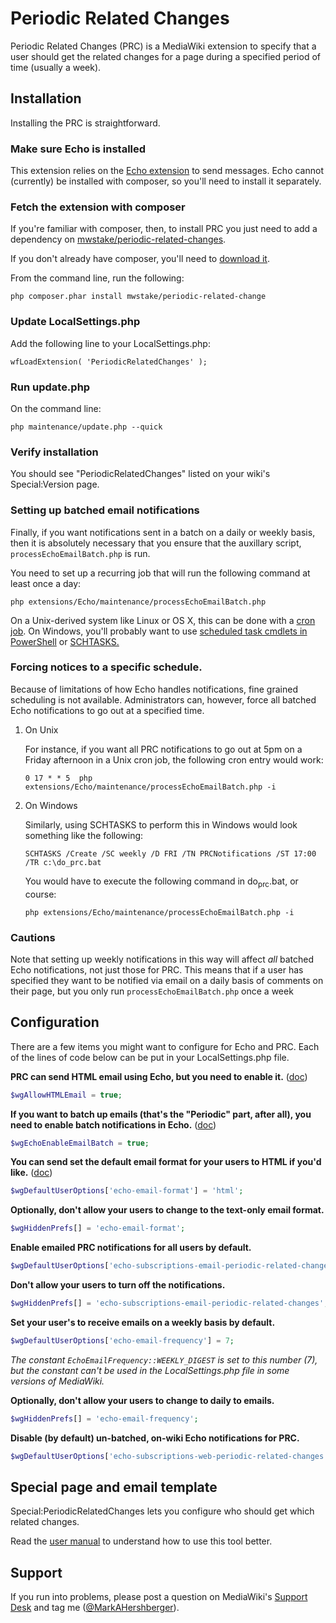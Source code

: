 * Periodic Related Changes

Periodic Related Changes (PRC) is a MediaWiki extension to specify that a user should get the related changes for a page during a specified period of time (usually a week).

** Installation

Installing the PRC is straightforward.

*** Make sure Echo is installed

This extension relies on the [[https://www.mediawiki.org/wiki/Extension:Echo][Echo extension]] to send messages. Echo cannot (currently) be installed with composer, so you'll need to install it separately.

*** Fetch the extension with composer

If you're familiar with composer, then, to install PRC you just need to add a dependency on [[https://packagist.org/packages/mwstake/periodic-related-changes][mwstake/periodic-related-changes]].

If you don't already have composer, you'll need to
[[https://getcomposer.org/download/][download it]].

From the command line, run the following:

#+BEGIN_EXAMPLE
	php composer.phar install mwstake/periodic-related-change
#+END_EXAMPLE

*** Update LocalSettings.php

Add the following line to your LocalSettings.php:

#+BEGIN_EXAMPLE
	wfLoadExtension( 'PeriodicRelatedChanges' );
#+END_EXAMPLE

*** Run update.php

On the command line:
#+BEGIN_EXAMPLE
	php maintenance/update.php --quick
#+END_EXAMPLE

*** Verify installation

You should see "PeriodicRelatedChanges" listed on your wiki's Special:Version page.

*** Setting up batched email notifications

Finally, if you want notifications sent in a batch on a daily or weekly basis, then it is absolutely necessary that you ensure that the auxillary script, =processEchoEmailBatch.php= is run.

You need to set up a recurring job that will run the following command at least once a day:

#+BEGIN_EXAMPLE
	php extensions/Echo/maintenance/processEchoEmailBatch.php
#+END_EXAMPLE

On a Unix-derived system like Linux or OS X, this can be done with a [[https://www.thesitewizard.com/general/set-cron-job.shtml][cron job]]. On Windows, you'll probably want to use [[https://technet.microsoft.com/en-us/library/jj649816(v=wps.630).aspx][scheduled task cmdlets in PowerShell]] or [[https://ss64.com/nt/schtasks.html][SCHTASKS.]]

*** Forcing notices to a specific schedule.

Because of limitations of how Echo handles notifications, fine grained scheduling is not available.  Administrators can, however, force all batched Echo notifications to go out at a specified time.

**** On Unix

For instance, if you want all PRC notifications to go out at 5pm on a Friday afternoon in a Unix cron job, the following cron entry would work:

#+BEGIN_EXAMPLE
0 17 * * 5 	php extensions/Echo/maintenance/processEchoEmailBatch.php -i
#+END_EXAMPLE

**** On Windows

Similarly, using SCHTASKS to perform this in Windows would look something like the following:
#+BEGIN_EXAMPLE
SCHTASKS /Create /SC weekly /D FRI /TN PRCNotifications /ST 17:00 /TR c:\do_prc.bat
#+END_EXAMPLE

You would have to execute the following command in do_prc.bat, or course:
#+BEGIN_EXAMPLE
php extensions/Echo/maintenance/processEchoEmailBatch.php -i
#+END_EXAMPLE

*** Cautions

Note that setting up weekly notifications in this way will affect /all/ batched Echo notifications, not just those for PRC.  This means that if a user has specified they want to be notified via email on a daily basis of comments on their page, but you only run =processEchoEmailBatch.php= once a week

** Configuration

There are a few items you might want to configure for Echo and PRC. Each of the lines of code below can be put in your LocalSettings.php file.

*PRC can send HTML email using Echo, but you need to enable it.* ([[https://www.mediawiki.org/wiki/Manual:$wgAllowHTMLEmail][doc]])
#+BEGIN_SRC php
$wgAllowHTMLEmail = true;
#+END_SRC

*If you want to batch up emails (that's the "Periodic" part, after all), you need to enable batch notifications in Echo.* ([[https://www.mediawiki.org/wiki/Extension:Echo#Configuration][doc]])
#+BEGIN_SRC php
$wgEchoEnableEmailBatch = true;
#+END_SRC

*You can send set the default email format for your users to HTML if you'd like.* ([[https://www.mediawiki.org/wiki/Extension:Echo#Configuration][doc]])
#+BEGIN_SRC php
$wgDefaultUserOptions['echo-email-format'] = 'html';
#+END_SRC

*Optionally, don't allow your users to change to the text-only email format.*
#+BEGIN_SRC php
$wgHiddenPrefs[] = 'echo-email-format';
#+END_SRC

*Enable emailed PRC notifications for all users by default.*
#+BEGIN_SRC php
$wgDefaultUserOptions['echo-subscriptions-email-periodic-related-changes'] = true;
#+END_SRC

*Don't allow your users to turn off the notifications.*
#+BEGIN_SRC php
$wgHiddenPrefs[] = 'echo-subscriptions-email-periodic-related-changes';
#+END_SRC

*Set your user's to receive emails on a weekly basis by default.*
#+BEGIN_SRC php
$wgDefaultUserOptions['echo-email-frequency'] = 7;
#+END_SRC

/The constant =EchoEmailFrequency::WEEKLY_DIGEST= is set to this number (7), but the constant can't be used in the LocalSettings.php file in some versions of MediaWiki./

*Optionally, don't allow your users to change to daily to emails.*
#+BEGIN_SRC php
$wgHiddenPrefs[] = 'echo-email-frequency';
#+END_SRC

*Disable (by default) un-batched, on-wiki Echo notifications for PRC.*
#+BEGIN_SRC php
$wgDefaultUserOptions['echo-subscriptions-web-periodic-related-changes'] = false;
#+END_SRC

** Special page and email template

Special:PeriodicRelatedChanges lets you configure who should get which related changes.

Read the [[./doc/User_manual.mediawiki][user manual]] to understand how to use this tool better.

** Support

If you run into problems, please post a question on MediaWiki's [[https://www.mediawiki.org/wiki/Project:Support_desk][Support Desk]] and tag me ([[https://en.wikipedia.org/wiki/User:MarkAHershberger][@MarkAHershberger]]).
